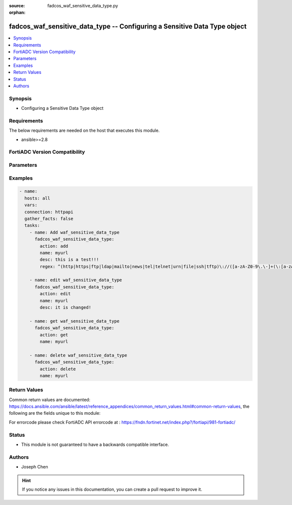 :source: fadcos_waf_sensitive_data_type.py

:orphan:

.. fadcos_waf_sensitive_data_type:

fadcos_waf_sensitive_data_type -- Configuring a Sensitive Data Type object
++++++++++++++++++++++++++++++++++++++++++++++++++++++++++++++++++++++++++++++++++++++++++++++++++++++

.. versionadded:: 1.3.0

.. contents::
   :local:
   :depth: 1


Synopsis
--------
- Configuring a Sensitive Data Type object



Requirements
------------
The below requirements are needed on the host that executes this module.

- ansible>=2.8


FortiADC Version Compatibility
------------------------------


.. raw:: html

 <br>
 <table>
 <tr>
 <td></td>
 <td><code class="docutils literal notranslate">v7.1.4 </code></td>
 <td><code class="docutils literal notranslate">v7.2.2 </code></td>
 <td><code class="docutils literal notranslate">v7.4.0 </code></td>
 </tr>
 <tr>
 <td>fadcos_waf_sensitive_data_type</td>
 <td>yes</td>
 <td>yes</td>
 <td>yes</td>
 </tr>
 </table>
 <p>



Parameters
----------


.. raw:: html

    <ul>
    <li> <span class="li-head">action</span> - Type of action to perform on the object. <span class="li-normal">type: str</span> <span class="li-required">required: true</span> </li>
    <li> <span class="li-head">name</span> - Specify a name for the Sensitive Data Type object. <span class="li-normal">type: str</span> <span class="li-required">required: true</span> </li>
    <li> <span class="li-head">regex</span> - Specify the regex string used to match sensitive data. There are two predefined regex strings named Credit_Card_Number and US_Social_Security_Number.<span class="li-normal">type: str</span> <span class="li-required">required: false</span> </li>
    <li> <span class="li-head">desc</span> - Comments about this profile. Describe what this profile is used for and what kind of data this regex is used to match.<span class="li-normal">type: int</span> <span class="li-required">required: false</span> </li>
    <li> <span class="li-head">vdom</span> - VDOM name if enabled.<span class="li-normal">type: str</span> <span class="li-required">required: true(if VDOM is enabled)</span></li>
    </ul>


Examples
--------

.. code-block:: yaml+jinja

        - name:
          hosts: all
          vars:
          connection: httpapi
          gather_facts: false
          tasks:
            - name: Add waf_sensitive_data_type
              fadcos_waf_sensitive_data_type:
                action: add
                name: myurl
                desc: this is a test!!!
                regex: ^(http|https|ftp|ldap|mailto|news|tel|telnet|urn|file|ssh|tftp)\://([a-zA-Z0-9\.\-]+(\:[a-zA-Z0-9\.&amp;%\$\-]+)*@)?((25[0-5]|2[0-4][0-9]|[0-1]{1}[0-9]{2}|[1-9]{1}[0-9]{1}|[1-9])\.(25[0-5]|2[0-4][0-9]|[0-1]{1}[0-9]{2}|[1-9]{1}[0-9]{1}|[1-9]|0)\.(25[0-5]|2[0-4][0-9]|[0-1]{1}[0-9]{2}|[1-9]{1}[0-9]{1}|[1-9]|0)\.(25[0-5]|2[0-4][0-9]|[0-1]{1}[0-9]{2}|[1-9]{1}[0-9]{1}|[0-9])|([a-zA-Z0-9\-]+\.)*[a-zA-Z0-9\-]+\.[a-zA-Z]{2,4})(\:[0-9]+)?(/[^/][a-zA-Z0-9\.\,\?\'\\/\+&amp;%\$#\=~_\-@]*)*$

            - name: edit waf_sensitive_data_type
              fadcos_waf_sensitive_data_type:
                action: edit
                name: myurl
                desc: it is changed!

            - name: get waf_sensitive_data_type
              fadcos_waf_sensitive_data_type:
                action: get
                name: myurl

            - name: delete waf_sensitive_data_type
              fadcos_waf_sensitive_data_type:
                action: delete
                name: myurl
            
Return Values
-------------
Common return values are documented: https://docs.ansible.com/ansible/latest/reference_appendices/common_return_values.html#common-return-values, the following are the fields unique to this module:

.. raw:: html

    <ul>

    <li> <span class="li-return">200</span> - OK: Request returns successful. </li>
    <li> <span class="li-return">400</span> - Bad Request: Request cannot be processed by the API. </li>
    <li> <span class="li-return">401</span> - Not Authorized: Request without successful login session. </li>
    <li> <span class="li-return">403</span> - Forbidden: Request is missing CSRF token or administrator is missing access profile permissions. </li>
    <li> <span class="li-return">404</span> - Resource Not Found: Unable to find the specified resource. </li>
    <li> <span class="li-return">405</span> - Method Not Allowed: Specified HTTP method is not allowed for this resource. </li>
    <li> <span class="li-return">413</span> - Request Entity Too Large: Request cannot be processed due to large entity.</li>
    <li> <span class="li-return">424</span> - Failed Dependency: Fail dependency can be duplicate resource, missing required parameter, missing required attribute, or invalid attribute value.</li>
    <li> <span class="li-return">429</span> -  Access temporarily blocked: Maximum failed authentications reached. The offended source is temporarily blocked for certain amount of time.</li>
    <li> <span class="li-return">500</span> -  Internal Server Error: Internal error when processing the request.</li>
    </ul>

For errorcode please check FortiADC API errorcode at : https://fndn.fortinet.net/index.php?/fortiapi/981-fortiadc/

Status
------

- This module is not guaranteed to have a backwards compatible interface.


Authors
-------

- Joseph Chen


.. hint::
    If you notice any issues in this documentation, you can create a pull request to improve it.
